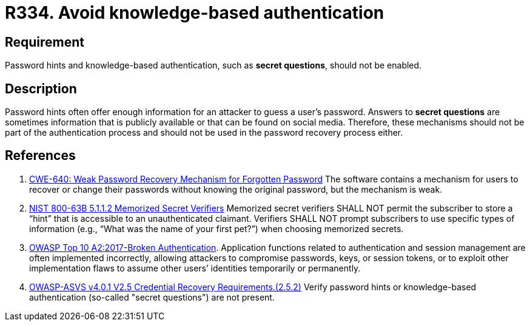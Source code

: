 :slug: rules/334/
:category: authentication
:description: This requirement states that password hints and knowledge-based authentication mechanisms must not be present in the system.
:keywords: Knowledge, Based, Authentication, ASVS, CWE, NIST, Rules, Ethical Hacking, Pentesting
:rules: yes

= R334. Avoid knowledge-based authentication

== Requirement

Password hints and knowledge-based authentication,
such as **secret questions**,
should not be enabled.

== Description

Password hints often offer enough information for an attacker to guess a user's
password.
Answers to **secret questions** are sometimes information that is publicly
available or that can be found on social media.
Therefore, these mechanisms should not be part of the authentication process
and should not be used in the password recovery process either.

== References

. [[r1]] link:https://cwe.mitre.org/data/definitions/640.html[CWE-640: Weak Password Recovery Mechanism for Forgotten Password]
The software contains a mechanism for users to recover or change their
passwords without knowing the original password,
but the mechanism is weak.

. [[r2]] link:https://pages.nist.gov/800-63-3/sp800-63b.html[NIST 800-63B 5.1.1.2 Memorized Secret Verifiers]
Memorized secret verifiers SHALL NOT permit the subscriber to store a “hint”
that is accessible to an unauthenticated claimant.
Verifiers SHALL NOT prompt subscribers to use specific types of information
(e.g., “What was the name of your first pet?”) when choosing memorized secrets.

. [[r3]] link:https://owasp.org/www-project-top-ten/OWASP_Top_Ten_2017/Top_10-2017_A2-Broken_Authentication[OWASP Top 10 A2:2017-Broken Authentication].
Application functions related to authentication and session management are
often implemented incorrectly,
allowing attackers to compromise passwords, keys, or session tokens,
or to exploit other implementation flaws to assume other users’ identities
temporarily or permanently.

. [[r4]] link:https://owasp.org/www-project-application-security-verification-standard/[OWASP-ASVS v4.0.1
V2.5 Credential Recovery Requirements.(2.5.2)]
Verify password hints or knowledge-based authentication
(so-called "secret questions") are not present.
